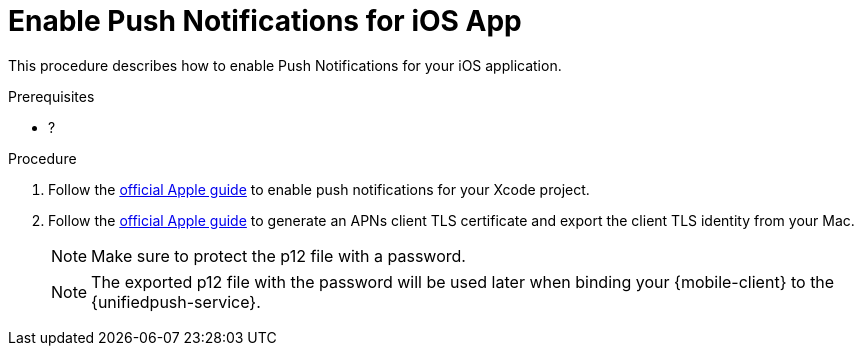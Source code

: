 // For more information, see: https://redhat-documentation.github.io/modular-docs/

[id='enable_push_notifications_for_ios_app-{context}']
= Enable Push Notifications for iOS App

This procedure describes how to enable Push Notifications for your iOS application.

.Prerequisites

* ?

.Procedure

. Follow the link:https://help.apple.com/xcode/mac/current/#/devdfd3d04a1[official Apple guide] to enable push notifications for your Xcode project.

. Follow the link:https://help.apple.com/developer-account/#/dev82a71386a[official Apple guide] to generate an APNs client TLS certificate and export the client TLS identity from your Mac.
+
NOTE: Make sure to protect the p12 file with a password.
+
NOTE: The exported p12 file with the password will be used later when binding your {mobile-client} to the {unifiedpush-service}.
